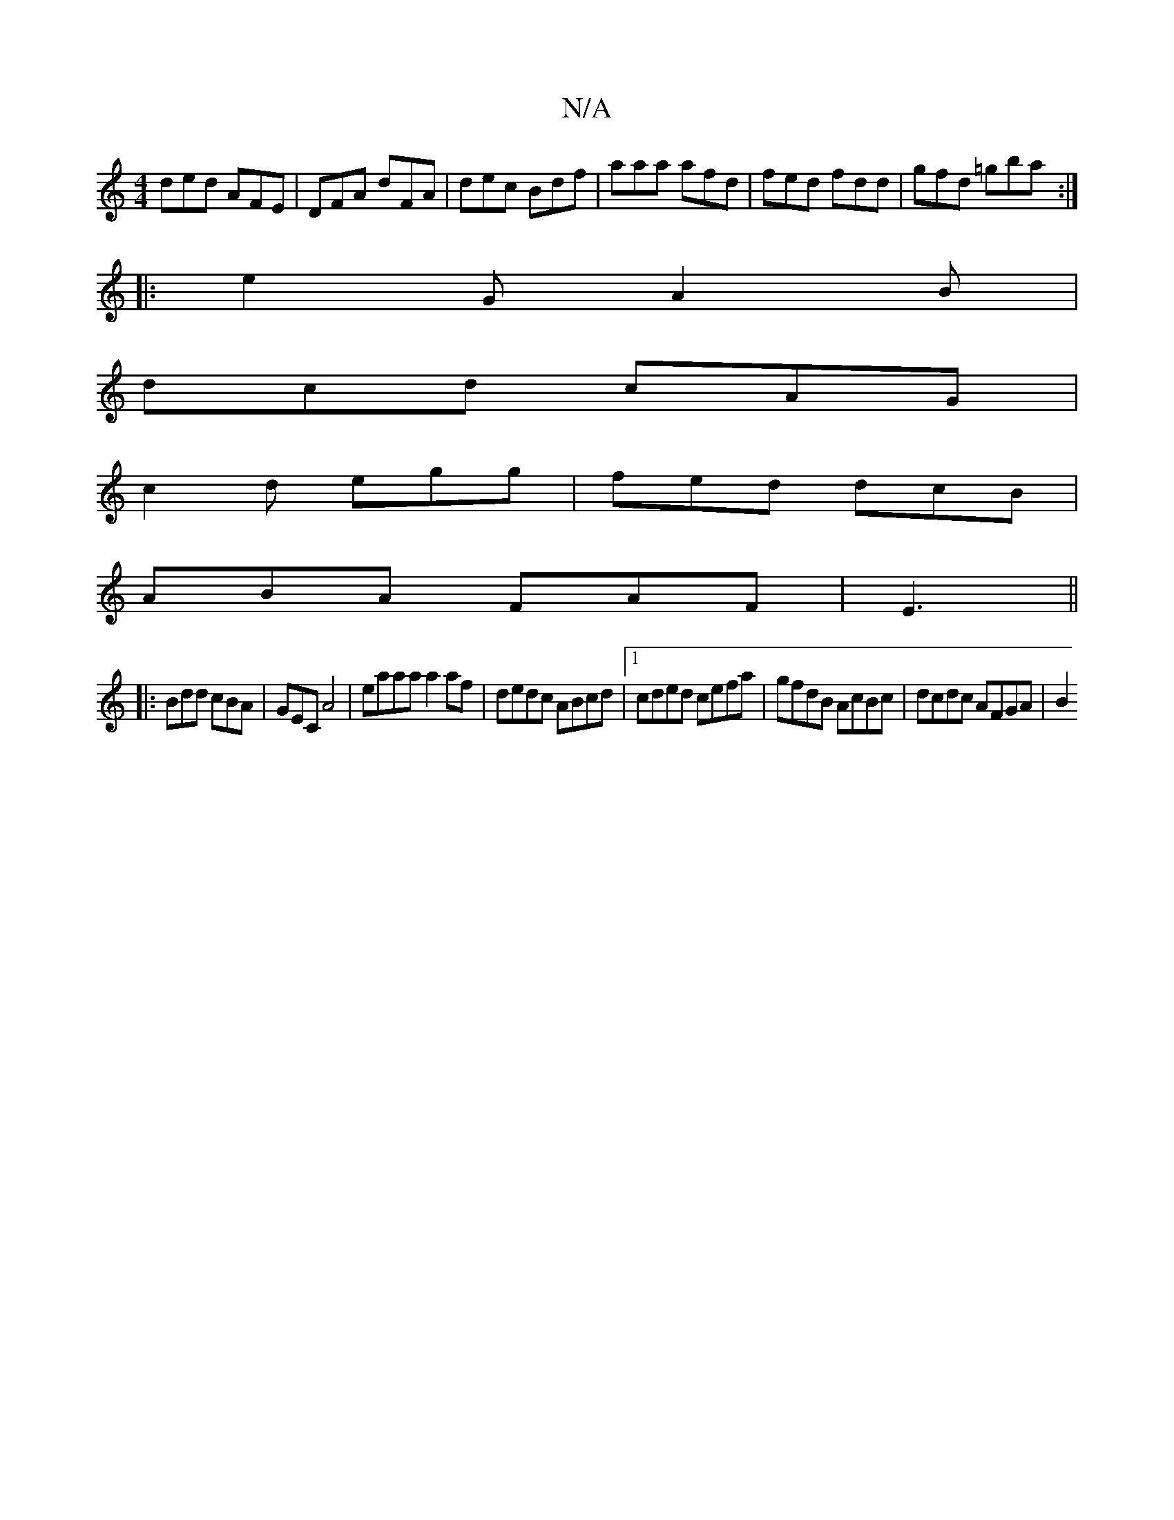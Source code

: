 X:1
T:N/A
M:4/4
R:N/A
K:Cmajor
ded AFE | DFA dFA | dec Bdf | aaa afd | fed fdd | gfd =gba :|
|:e2G A2B|
dcd cAG|
c2d egg|fed dcB |
ABA FAF|E3 ||
|: Bdd cBA | GEC A4 | eaaa a2 af | dedc ABcd |1 cded cefa | gfdB AcBc | dcdc AFGA | B2